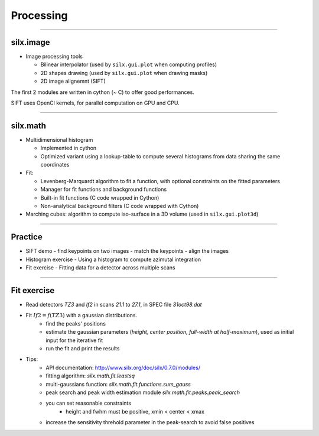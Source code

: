 **********
Processing
**********

----

silx.image
==========

- Image processing tools

  - Bilinear interpolator (used by ``silx.gui.plot`` when computing profiles)
  - 2D shapes drawing (used by ``silx.gui.plot`` when drawing masks)
  - 2D image alignemnt (SIFT)

    
The first 2 modules are written in cython (~ C) to offer good performances.

SIFT uses OpenCl kernels, for parallel computation on GPU and CPU.

----

silx.math
=========

- Multidimensional histogram

  - Implemented in cython
  - Optimized variant using a lookup-table to compute several histograms from data sharing the same coordinates

- Fit:

  - Levenberg-Marquardt algorithm to fit a function, with optional constraints on the fitted parameters
  - Manager for fit functions and background functions
  - Built-in fit functions (C code wrapped in Cython)
  - Non-analytical background filters (C code wrapped with Cython)

- Marching cubes: algorithm to compute iso-surface in a 3D volume (used in ``silx.gui.plot3d``)

----

Practice
========

- SIFT demo
  - find keypoints on two images
  - match the keypoints
  - align the images

- Histogram exercise
  - Using a histogram to compute azimutal integration

- Fit exercise
  - Fitting data for a detector across multiple scans

----

Fit exercise
============

- Read detectors *TZ3* and *If2* in scans *21.1* to *27.1*, in SPEC file `31oct98.dat`
- Fit :math:`If2 = f(TZ3)` with a gaussian distributions.
    - find the peaks' positions
    - estimate the gaussian parameters (*height, center position, full-width at half-maximum*), used as initial input for the iterative fit
    - run the fit and print the results

- Tips:
    - API documentation: http://www.silx.org/doc/silx/0.7.0/modules/
    - fitting algorithm: *silx.math.fit.leastsq*
    - multi-gaussians function: *silx.math.fit.functions.sum_gauss*
    - peak search and peak width estimation module *silx.math.fit.peaks.peak_search*
    - you can set reasonable constraints
        - height and fwhm must be positive, xmin < center < xmax
    - increase the sensitivity threhold parameter in the peak-search to avoid false positives

